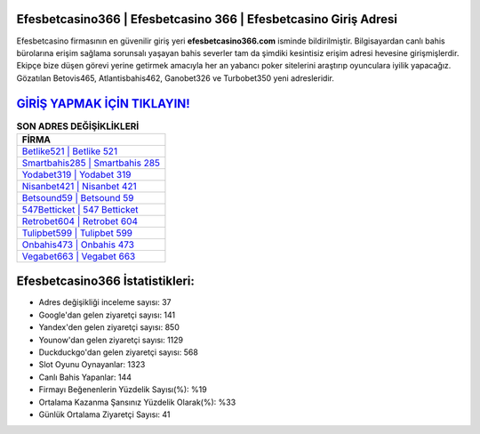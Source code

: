 ﻿Efesbetcasino366 | Efesbetcasino 366 | Efesbetcasino Giriş Adresi
===================================

.. image:: images/efesbetcasino-giris.jpg
   :width: 600
   
Efesbetcasino firmasının en güvenilir giriş yeri **efesbetcasino366.com** isminde bildirilmiştir. Bilgisayardan canlı bahis bürolarına erişim sağlama sorunsalı yaşayan bahis severler tam da şimdiki kesintisiz erişim adresi hevesine girişmişlerdir. Ekipçe bize düşen görevi yerine getirmek amacıyla her an yabancı poker sitelerini araştırıp oyunculara iyilik yapacağız. Gözatılan Betovis465, Atlantisbahis462, Ganobet326 ve Turbobet350 yeni adresleridir.

`GİRİŞ YAPMAK İÇİN TIKLAYIN! <https://urlday.cc/git>`_
==============

.. list-table:: **SON ADRES DEĞİŞİKLİKLERİ**
   :widths: 100
   :header-rows: 1

   * - FİRMA
   * - `Betlike521 | Betlike 521 <betlike521-betlike-521-betlike-giris-adresi.html>`_
   * - `Smartbahis285 | Smartbahis 285 <smartbahis285-smartbahis-285-smartbahis-giris-adresi.html>`_
   * - `Yodabet319 | Yodabet 319 <yodabet319-yodabet-319-yodabet-giris-adresi.html>`_	 
   * - `Nisanbet421 | Nisanbet 421 <nisanbet421-nisanbet-421-nisanbet-giris-adresi.html>`_	 
   * - `Betsound59 | Betsound 59 <betsound59-betsound-59-betsound-giris-adresi.html>`_ 
   * - `547Betticket | 547 Betticket <547betticket-547-betticket-betticket-giris-adresi.html>`_
   * - `Retrobet604 | Retrobet 604 <retrobet604-retrobet-604-retrobet-giris-adresi.html>`_	 
   * - `Tulipbet599 | Tulipbet 599 <tulipbet599-tulipbet-599-tulipbet-giris-adresi.html>`_
   * - `Onbahis473 | Onbahis 473 <onbahis473-onbahis-473-onbahis-giris-adresi.html>`_
   * - `Vegabet663 | Vegabet 663 <vegabet663-vegabet-663-vegabet-giris-adresi.html>`_
	 
Efesbetcasino366 İstatistikleri:
===================================	 
* Adres değişikliği inceleme sayısı: 37
* Google'dan gelen ziyaretçi sayısı: 141
* Yandex'den gelen ziyaretçi sayısı: 850
* Younow'dan gelen ziyaretçi sayısı: 1129
* Duckduckgo'dan gelen ziyaretçi sayısı: 568
* Slot Oyunu Oynayanlar: 1323
* Canlı Bahis Yapanlar: 144
* Firmayı Beğenenlerin Yüzdelik Sayısı(%): %19
* Ortalama Kazanma Şansınız Yüzdelik Olarak(%): %33
* Günlük Ortalama Ziyaretçi Sayısı: 41
